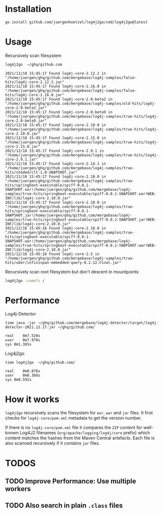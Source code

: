 
* Installation

  #+begin_src bash
  go install github.com/juergenhoetzel/log4j2go/cmd/log4j2go@latest
  #+end_src

* Usage

  Recursively scan filesystem
  #+begin_src bash
  log4j2go  ~/ghq/github.com
  #+end_src
#+begin_src text
2021/12/18 15:45:17 Found log4j-core-2.12.2 in "/home/juergen/ghq/github.com/mergebase/log4j-samples/false-hits/log4j-core-2.12.2.jar"
2021/12/18 15:45:17 Found log4j-core-2.16.0 in "/home/juergen/ghq/github.com/mergebase/log4j-samples/false-hits/log4j-core-2.16.0.jar"
2021/12/18 15:45:17 Found log4j-core-2.0-beta2 in "/home/juergen/ghq/github.com/mergebase/log4j-samples/old-hits/log4j-core-2.0-beta2.jar"
2021/12/18 15:45:17 Found log4j-core-2.0-beta9 in "/home/juergen/ghq/github.com/mergebase/log4j-samples/true-hits/log4j-core-2.0-beta9.jar"
2021/12/18 15:45:17 Found log4j-core-2.10.0 in "/home/juergen/ghq/github.com/mergebase/log4j-samples/true-hits/log4j-core-2.10.0.jar"
2021/12/18 15:45:17 Found log4j-core-2.15.0 in "/home/juergen/ghq/github.com/mergebase/log4j-samples/true-hits/log4j-core-2.15.0.jar"
2021/12/18 15:45:17 Found log4j-core-2.9.1 in "/home/juergen/ghq/github.com/mergebase/log4j-samples/true-hits/log4j-core-2.9.1.jar"
2021/12/18 15:45:17 Found log4j-core-2.14.1 in "/home/juergen/ghq/github.com/mergebase/log4j-samples/true-hits/shaded/clt-1.0-SNAPSHOT.jar"
2021/12/18 15:45:17 Found log4j-core-2.10.0 in "/home/juergen/ghq/github.com/mergebase/log4j-samples/true-hits/springboot-executable/spiff-0.0.1-SNAPSHOT.ear!/home/juergen/ghq/github.com/mergebase/log4j-samples/true-hits/springboot-executable/spiff-0.0.1-SNAPSHOT.ear!WEB-INF/lib/log4j-core-2.10.0.jar"
2021/12/18 15:45:17 Found log4j-core-2.10.0 in "/home/juergen/ghq/github.com/mergebase/log4j-samples/true-hits/springboot-executable/spiff-0.0.1-SNAPSHOT.jar!/home/juergen/ghq/github.com/mergebase/log4j-samples/true-hits/springboot-executable/spiff-0.0.1-SNAPSHOT.jar!WEB-INF/lib/log4j-core-2.10.0.jar"
2021/12/18 15:45:18 Found log4j-core-2.10.0 in "/home/juergen/ghq/github.com/mergebase/log4j-samples/true-hits/springboot-executable/spiff-0.0.1-SNAPSHOT.war!/home/juergen/ghq/github.com/mergebase/log4j-samples/true-hits/springboot-executable/spiff-0.0.1-SNAPSHOT.war!WEB-INF/lib/log4j-core-2.10.0.jar"
2021/12/18 15:45:18 Found log4j-core-2.5 in "/home/juergen/ghq/github.com/mergebase/log4j-samples/true-hits/uber/infinispan-embedded-query-8.2.12.Final.jar"
#+end_src

  Recursively scan root filesystem but don't descent in mountpoints
  #+begin_src bash
  log4j2go -samefs /
  #+end_src
* Performance

Log4j-Detector
#+begin_src text
time java -jar ~/ghq/github.com/mergebase/log4j-detector/target/log4j-detector-2021.12.17.jar ~/ghq/github.com/

real	0m7.520s
user	0m7.978s
sys	0m1.365s
#+end_src

Log4j2go
#+begin_src test
time log4j2go  ~/ghq/github.com/

real	0m0.876s
user	0m0.368s
sys	0m0.592s
#+end_src
* How it works

  =log4j2go= recursively scans the filesystem for =ear=, =war= and
  =jar= files.  It first checks for =log4j-core/pom.xml= metadata to
  get the version number.

  If there is no =log4j-core/pom.xml= file it compares the =ZIP=
  content for well-known Log4J2 filenames (=org/apache/logging/log4j/core= prefix) which
  content matches the hashes from the Maven Central artefacts.  Each
  file is also scanned recursively if it contains =jar= files.
  
* TODOS
** TODO Improve Performance: Use multiple workers
** TODO Also search in plain =.class= files
